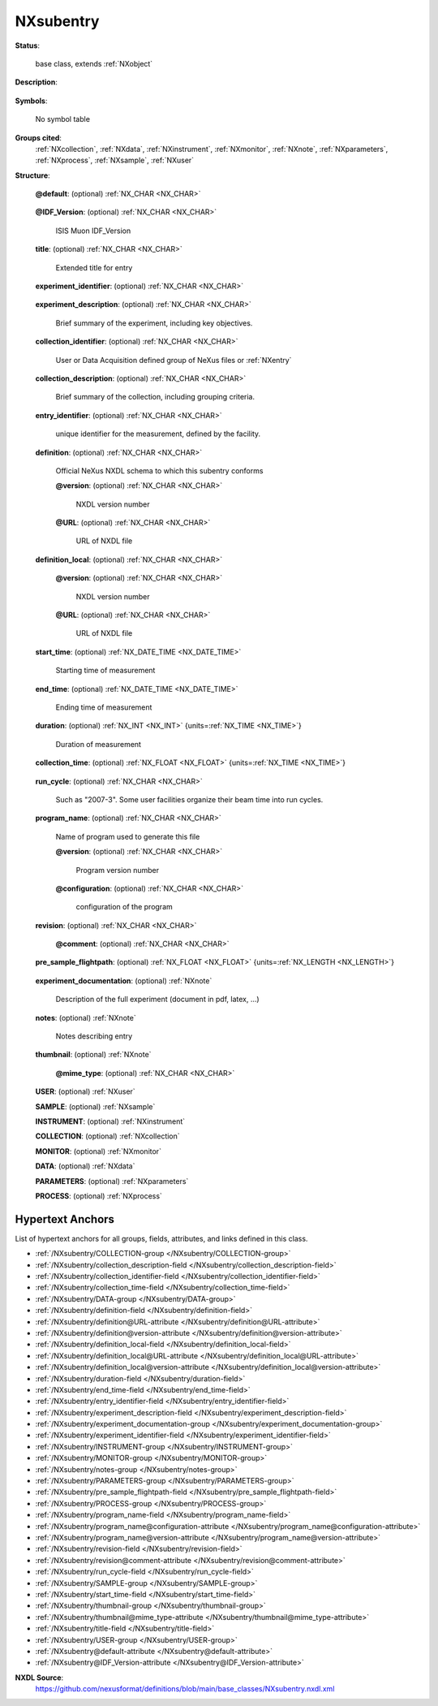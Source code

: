 .. auto-generated by dev_tools.docs.nxdl from the NXDL source base_classes/NXsubentry.nxdl.xml -- DO NOT EDIT

.. index::
    ! NXsubentry (base class)
    ! subentry (base class)
    see: subentry (base class); NXsubentry

.. _NXsubentry:

==========
NXsubentry
==========

**Status**:

  base class, extends :ref:`NXobject`

**Description**:

  .. collapse:: Group of multiple application definitions for "multi-modal" (e.g. SAXS/WAXS) mea ...

      Group of multiple application definitions for "multi-modal" (e.g. SAXS/WAXS) measurements.

      ``NXsubentry`` is a base class virtually identical to :ref:`NXentry`
      and is used as the (overlay) location for application definitions.
      Use a separate ``NXsubentry`` for each application definition.

      To use ``NXsubentry`` with a hypothetical application definition 
      called ``NXmyappdef``:

      * Create a group with attribute ``NX_class="NXsubentry"``
      * Within that group, create a field called ``definition="NXmyappdef"``.
      * There are two optional attributes of definition: ``version`` and ``URL``

      The intended use is to define application definitions for a 
      multi-modal (a.k.a. multi-technique) :ref:`NXentry`. 
      Previously, an application definition 
      replaced :ref:`NXentry` with its own definition. 
      With the increasing popularity of instruments combining 
      multiple techniques for data collection (such as SAXS/WAXS instruments), 
      it was recognized the application definitions must be entered in the NeXus
      data file tree as children of :ref:`NXentry`.

**Symbols**:

  No symbol table

**Groups cited**:
  :ref:`NXcollection`, :ref:`NXdata`, :ref:`NXinstrument`, :ref:`NXmonitor`, :ref:`NXnote`, :ref:`NXparameters`, :ref:`NXprocess`, :ref:`NXsample`, :ref:`NXuser`

.. index:: NXnote (base class); used in base class, NXuser (base class); used in base class, NXsample (base class); used in base class, NXinstrument (base class); used in base class, NXcollection (base class); used in base class, NXmonitor (base class); used in base class, NXdata (base class); used in base class, NXparameters (base class); used in base class, NXprocess (base class); used in base class

**Structure**:

  .. _/NXsubentry@default-attribute:

  .. index:: default (file attribute)

  **@default**: (optional) :ref:`NX_CHAR <NX_CHAR>` 

    .. collapse:: Declares which :ref:`NXdata` group contains the data ...

        .. index:: find the default plottable data
        .. index:: plotting
        .. index:: default attribute value

        Declares which :ref:`NXdata` group contains the data
        to be shown by default.
        It is used to resolve ambiguity when
        one :ref:`NXdata` group exists.
        The value :ref:`names <validItemName>` the default :ref:`NXentry` group.  The
        value must be the name of a child of the current group. The child must be a
        NeXus group or a link to a NeXus group.

        For more information about how NeXus identifies the default
        plottable data, see the
        :ref:`Find Plottable Data, v3 <Find-Plottable-Data-v3>`
        section.

  .. _/NXsubentry@IDF_Version-attribute:

  .. index:: IDF_Version (file attribute)

  **@IDF_Version**: (optional) :ref:`NX_CHAR <NX_CHAR>` 

    ISIS Muon IDF_Version

  .. _/NXsubentry/title-field:

  .. index:: title (field)

  **title**: (optional) :ref:`NX_CHAR <NX_CHAR>` 

    Extended title for entry

  .. _/NXsubentry/experiment_identifier-field:

  .. index:: experiment_identifier (field)

  **experiment_identifier**: (optional) :ref:`NX_CHAR <NX_CHAR>` 

    .. collapse:: Unique identifier for the experiment, defined by ...

        Unique identifier for the experiment, defined by
        the facility, possibly linked to the proposals

  .. _/NXsubentry/experiment_description-field:

  .. index:: experiment_description (field)

  **experiment_description**: (optional) :ref:`NX_CHAR <NX_CHAR>` 

    Brief summary of the experiment, including key objectives.

  .. _/NXsubentry/collection_identifier-field:

  .. index:: collection_identifier (field)

  **collection_identifier**: (optional) :ref:`NX_CHAR <NX_CHAR>` 

    User or Data Acquisition defined group of NeXus files or :ref:`NXentry`

  .. _/NXsubentry/collection_description-field:

  .. index:: collection_description (field)

  **collection_description**: (optional) :ref:`NX_CHAR <NX_CHAR>` 

    Brief summary of the collection, including grouping criteria.

  .. _/NXsubentry/entry_identifier-field:

  .. index:: entry_identifier (field)

  **entry_identifier**: (optional) :ref:`NX_CHAR <NX_CHAR>` 

    unique identifier for the measurement, defined by the facility.

  .. _/NXsubentry/definition-field:

  .. index:: definition (field)

  **definition**: (optional) :ref:`NX_CHAR <NX_CHAR>` 

    Official NeXus NXDL schema to which this subentry conforms

    .. _/NXsubentry/definition@version-attribute:

    .. index:: version (field attribute)

    **@version**: (optional) :ref:`NX_CHAR <NX_CHAR>` 

      NXDL version number

    .. _/NXsubentry/definition@URL-attribute:

    .. index:: URL (field attribute)

    **@URL**: (optional) :ref:`NX_CHAR <NX_CHAR>` 

      URL of NXDL file

  .. _/NXsubentry/definition_local-field:

  .. index:: definition_local (field)

  **definition_local**: (optional) :ref:`NX_CHAR <NX_CHAR>` 

    .. collapse:: Local NXDL schema extended from the subentry ...

        Local NXDL schema extended from the subentry
        specified in the ``definition`` field. 
        This contains any locally-defined,
        additional fields in the subentry.

    .. _/NXsubentry/definition_local@version-attribute:

    .. index:: version (field attribute)

    **@version**: (optional) :ref:`NX_CHAR <NX_CHAR>` 

      NXDL version number

    .. _/NXsubentry/definition_local@URL-attribute:

    .. index:: URL (field attribute)

    **@URL**: (optional) :ref:`NX_CHAR <NX_CHAR>` 

      URL of NXDL file

  .. _/NXsubentry/start_time-field:

  .. index:: start_time (field)

  **start_time**: (optional) :ref:`NX_DATE_TIME <NX_DATE_TIME>` 

    Starting time of measurement

  .. _/NXsubentry/end_time-field:

  .. index:: end_time (field)

  **end_time**: (optional) :ref:`NX_DATE_TIME <NX_DATE_TIME>` 

    Ending time of measurement

  .. _/NXsubentry/duration-field:

  .. index:: duration (field)

  **duration**: (optional) :ref:`NX_INT <NX_INT>` {units=\ :ref:`NX_TIME <NX_TIME>`} 

    Duration of measurement

  .. _/NXsubentry/collection_time-field:

  .. index:: collection_time (field)

  **collection_time**: (optional) :ref:`NX_FLOAT <NX_FLOAT>` {units=\ :ref:`NX_TIME <NX_TIME>`} 

    .. collapse:: Time transpired actually collecting data i.e. taking out time when collection  ...

        Time transpired actually collecting data i.e. taking out time when collection was
        suspended due to e.g. temperature out of range

  .. _/NXsubentry/run_cycle-field:

  .. index:: run_cycle (field)

  **run_cycle**: (optional) :ref:`NX_CHAR <NX_CHAR>` 

    Such as "2007-3". Some user facilities organize their beam time into run cycles.

  .. _/NXsubentry/program_name-field:

  .. index:: program_name (field)

  **program_name**: (optional) :ref:`NX_CHAR <NX_CHAR>` 

    Name of program used to generate this file

    .. _/NXsubentry/program_name@version-attribute:

    .. index:: version (field attribute)

    **@version**: (optional) :ref:`NX_CHAR <NX_CHAR>` 

      Program version number

    .. _/NXsubentry/program_name@configuration-attribute:

    .. index:: configuration (field attribute)

    **@configuration**: (optional) :ref:`NX_CHAR <NX_CHAR>` 

      configuration of the program

  .. _/NXsubentry/revision-field:

  .. index:: revision (field)

  **revision**: (optional) :ref:`NX_CHAR <NX_CHAR>` 

    .. collapse:: Revision id of the file due to re-calibration, reprocessing, new analysis, new ...

        Revision id of the file due to re-calibration, reprocessing, new analysis, new
        instrument definition format, ...

    .. _/NXsubentry/revision@comment-attribute:

    .. index:: comment (field attribute)

    **@comment**: (optional) :ref:`NX_CHAR <NX_CHAR>` 


  .. _/NXsubentry/pre_sample_flightpath-field:

  .. index:: pre_sample_flightpath (field)

  **pre_sample_flightpath**: (optional) :ref:`NX_FLOAT <NX_FLOAT>` {units=\ :ref:`NX_LENGTH <NX_LENGTH>`} 

    .. collapse:: This is the flightpath before the sample position. This can be determined by a ...

        This is the flightpath before the sample position. This can be determined by a chopper,
        by the moderator or the source itself. In other words: it the distance to the component
        which gives the T0 signal to the detector electronics. If another component in the
        NXinstrument hierarchy provides this information, this should be a link.

  .. _/NXsubentry/experiment_documentation-group:

  **experiment_documentation**: (optional) :ref:`NXnote` 

    Description of the full experiment (document in pdf, latex, ...)

  .. _/NXsubentry/notes-group:

  **notes**: (optional) :ref:`NXnote` 

    Notes describing entry

  .. _/NXsubentry/thumbnail-group:

  **thumbnail**: (optional) :ref:`NXnote` 

    .. collapse:: A small image that is representative of the entry. An example of this is a 640 ...

        A small image that is representative of the entry. An example of this is a 640x480
        jpeg image automatically produced by a low resolution plot of the NXdata.

    .. _/NXsubentry/thumbnail@mime_type-attribute:

    .. index:: mime_type (group attribute)

    **@mime_type**: (optional) :ref:`NX_CHAR <NX_CHAR>` 

      .. collapse:: The value should be an ``image/*`` ...

          The value should be an ``image/*``

          Obligatory value: ``image/*``

  .. _/NXsubentry/USER-group:

  **USER**: (optional) :ref:`NXuser` 


  .. _/NXsubentry/SAMPLE-group:

  **SAMPLE**: (optional) :ref:`NXsample` 


  .. _/NXsubentry/INSTRUMENT-group:

  **INSTRUMENT**: (optional) :ref:`NXinstrument` 


  .. _/NXsubentry/COLLECTION-group:

  **COLLECTION**: (optional) :ref:`NXcollection` 


  .. _/NXsubentry/MONITOR-group:

  **MONITOR**: (optional) :ref:`NXmonitor` 


  .. _/NXsubentry/DATA-group:

  **DATA**: (optional) :ref:`NXdata` 


  .. _/NXsubentry/PARAMETERS-group:

  **PARAMETERS**: (optional) :ref:`NXparameters` 


  .. _/NXsubentry/PROCESS-group:

  **PROCESS**: (optional) :ref:`NXprocess` 



Hypertext Anchors
-----------------

List of hypertext anchors for all groups, fields,
attributes, and links defined in this class.


* :ref:`/NXsubentry/COLLECTION-group </NXsubentry/COLLECTION-group>`
* :ref:`/NXsubentry/collection_description-field </NXsubentry/collection_description-field>`
* :ref:`/NXsubentry/collection_identifier-field </NXsubentry/collection_identifier-field>`
* :ref:`/NXsubentry/collection_time-field </NXsubentry/collection_time-field>`
* :ref:`/NXsubentry/DATA-group </NXsubentry/DATA-group>`
* :ref:`/NXsubentry/definition-field </NXsubentry/definition-field>`
* :ref:`/NXsubentry/definition@URL-attribute </NXsubentry/definition@URL-attribute>`
* :ref:`/NXsubentry/definition@version-attribute </NXsubentry/definition@version-attribute>`
* :ref:`/NXsubentry/definition_local-field </NXsubentry/definition_local-field>`
* :ref:`/NXsubentry/definition_local@URL-attribute </NXsubentry/definition_local@URL-attribute>`
* :ref:`/NXsubentry/definition_local@version-attribute </NXsubentry/definition_local@version-attribute>`
* :ref:`/NXsubentry/duration-field </NXsubentry/duration-field>`
* :ref:`/NXsubentry/end_time-field </NXsubentry/end_time-field>`
* :ref:`/NXsubentry/entry_identifier-field </NXsubentry/entry_identifier-field>`
* :ref:`/NXsubentry/experiment_description-field </NXsubentry/experiment_description-field>`
* :ref:`/NXsubentry/experiment_documentation-group </NXsubentry/experiment_documentation-group>`
* :ref:`/NXsubentry/experiment_identifier-field </NXsubentry/experiment_identifier-field>`
* :ref:`/NXsubentry/INSTRUMENT-group </NXsubentry/INSTRUMENT-group>`
* :ref:`/NXsubentry/MONITOR-group </NXsubentry/MONITOR-group>`
* :ref:`/NXsubentry/notes-group </NXsubentry/notes-group>`
* :ref:`/NXsubentry/PARAMETERS-group </NXsubentry/PARAMETERS-group>`
* :ref:`/NXsubentry/pre_sample_flightpath-field </NXsubentry/pre_sample_flightpath-field>`
* :ref:`/NXsubentry/PROCESS-group </NXsubentry/PROCESS-group>`
* :ref:`/NXsubentry/program_name-field </NXsubentry/program_name-field>`
* :ref:`/NXsubentry/program_name@configuration-attribute </NXsubentry/program_name@configuration-attribute>`
* :ref:`/NXsubentry/program_name@version-attribute </NXsubentry/program_name@version-attribute>`
* :ref:`/NXsubentry/revision-field </NXsubentry/revision-field>`
* :ref:`/NXsubentry/revision@comment-attribute </NXsubentry/revision@comment-attribute>`
* :ref:`/NXsubentry/run_cycle-field </NXsubentry/run_cycle-field>`
* :ref:`/NXsubentry/SAMPLE-group </NXsubentry/SAMPLE-group>`
* :ref:`/NXsubentry/start_time-field </NXsubentry/start_time-field>`
* :ref:`/NXsubentry/thumbnail-group </NXsubentry/thumbnail-group>`
* :ref:`/NXsubentry/thumbnail@mime_type-attribute </NXsubentry/thumbnail@mime_type-attribute>`
* :ref:`/NXsubentry/title-field </NXsubentry/title-field>`
* :ref:`/NXsubentry/USER-group </NXsubentry/USER-group>`
* :ref:`/NXsubentry@default-attribute </NXsubentry@default-attribute>`
* :ref:`/NXsubentry@IDF_Version-attribute </NXsubentry@IDF_Version-attribute>`

**NXDL Source**:
  https://github.com/nexusformat/definitions/blob/main/base_classes/NXsubentry.nxdl.xml
